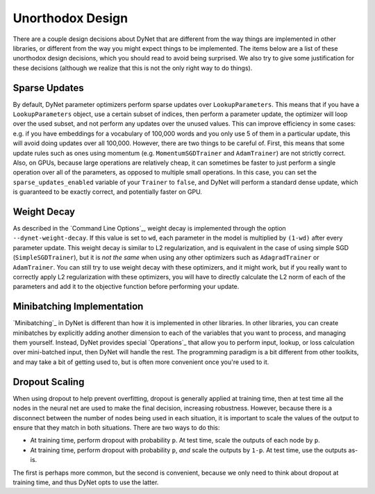 Unorthodox Design
=================

There are a couple design decisions about DyNet that are different from the way
things are implemented in other libraries, or different from the way you might
expect things to be implemented. The items below are a list of these unorthodox
design decisions, which you should read to avoid being surprised. We also try
to give some justification for these decisions (although we realize that this
is not the only right way to do things).

Sparse Updates
--------------

By default, DyNet parameter optimizers perform sparse updates over
``LookupParameters``. This means that if you have a ``LookupParameters``
object, use a certain subset of indices, then perform a parameter update, the
optimizer will loop over the used subset, and not perform any updates over
the unused values. This can improve efficiency in some cases: e.g. if you have
embeddings for a vocabulary of 100,000 words and you only use 5 of them in a
particular update, this will avoid doing updates over all 100,000. However,
there are two things to be careful of. First, this means that some update rules
such as ones using momentum (e.g. ``MomentumSGDTrainer`` and ``AdamTrainer``)
are not strictly correct. Also, on GPUs, because large operations are
relatively cheap, it can sometimes be faster to just perform a single operation
over all of the parameters, as opposed to multiple small operations. In this
case, you can set the ``sparse_updates_enabled`` variable of your ``Trainer``
to ``false``, and DyNet will perform a standard dense update, which is
guaranteed to be exactly correct, and potentially faster on GPU.

Weight Decay
------------

As described in the `Command Line Options`_, weight decay is implemented
through the option ``--dynet-weight-decay``. If this value is set to ``wd``,
each parameter in the model is multiplied by ``(1-wd)`` after every parameter
update. This weight decay is similar to L2 regularization, and is equivalent in
the case of using simple SGD (``SimpleSGDTrainer``), but it is *not the same*
when using any other optimizers such as ``AdagradTrainer`` or ``AdamTrainer``.
You can still try to use weight decay with these optimizers, and it might work,
but if you really want to correctly apply L2 regularization with these
optimizers, you will have to directly calculate the L2 norm of each of the
parameters and add it to the objective function before performing your update.

Minibatching Implementation
---------------------------

`Minibatching`_ in DyNet is different than how it is implemented in other
libraries. In other libraries, you can create minibatches by explicitly adding
another dimension to each of the variables that you want to process, and
managing them yourself. Instead, DyNet provides special `Operations`_ that
allow you to perform input, lookup, or loss calculation over mini-batched
input, then DyNet will handle the rest. The programming paradigm is a bit
different from other toolkits, and may take a bit of getting used to, but is
often more convenient once you're used to it.

Dropout Scaling
---------------

When using dropout to help prevent overfitting, dropout is generally applied
at training time, then at test time all the nodes in the neural net are used
to make the final decision, increasing robustness. However, because there is
a disconnect between the number of nodes being used in each situation, it is
important to scale the values of the output to ensure that they match in both
situations. There are two ways to do this:

* At training time, perform dropout with probability ``p``. At test time,
  scale the outputs of each node by ``p``.
* At training time, perform dropout with probability ``p``, *and* scale the
  outputs by ``1-p``. At test time, use the outputs as-is.

The first is perhaps more common, but the second is convenient, because we
only need to think about dropout at training time, and thus DyNet opts to
use the latter.
